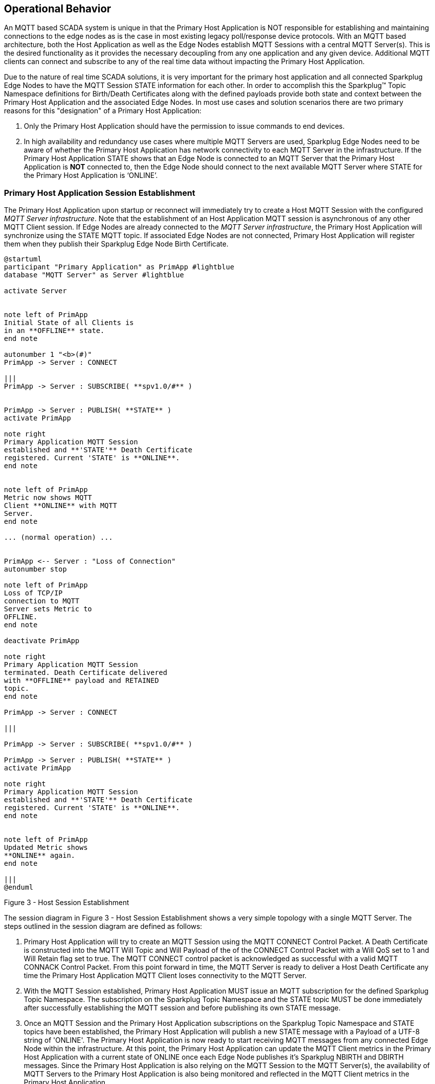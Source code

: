 ////
Copyright © 2016-2021 The Eclipse Foundation, Cirrus Link Solutions, and others

This program and the accompanying materials are made available under the
terms of the Eclipse Public License v. 2.0 which is available at
https://www.eclipse.org/legal/epl-2.0.

SPDX-License-Identifier: EPL-2.0

_Sparkplug™ and the Sparkplug™ logo are trademarks of the Eclipse Foundation_
////

[[operational_behavior]]
== Operational Behavior

An MQTT based SCADA system is unique in that the Primary Host Application is NOT responsible for
establishing and maintaining connections to the edge nodes as is the case in most existing legacy
poll/response device protocols. With an MQTT based architecture, both the Host Application as well
as the Edge Nodes establish MQTT Sessions with a central MQTT Server(s). This is the desired
functionality as it provides the necessary decoupling from any one application and any given device.
Additional MQTT clients can connect and subscribe to any of the real time data without impacting the
Primary Host Application.

Due to the nature of real time SCADA solutions, it is very important for the primary host
application and all connected Sparkplug Edge Nodes to have the MQTT Session STATE information for
each other. In order to accomplish this the Sparkplug™ Topic Namespace definitions for Birth/Death
Certificates along with the defined payloads provide both state and context between the Primary Host
Application and the associated Edge Nodes. In most use cases and solution scenarios there are two
primary reasons for this "designation" of a Primary Host Application:

[arabic]
. Only the Primary Host Application should have the permission to issue commands to end devices.
. In high availability and redundancy use cases where multiple MQTT Servers are used, Sparkplug Edge
Nodes need to be aware of whether the Primary Host Application has network connectivity to each
MQTT Server in the infrastructure. If the Primary Host Application STATE shows that an Edge Node
is connected to an MQTT Server that the Primary Host Application is *NOT* connected to, then the Edge
Node should connect to the next available MQTT Server where STATE for the Primary Host Application
is  ‘ONLINE’.

[[operational_behavior_primary_host_application_session_establishment]]
=== Primary Host Application Session Establishment

The Primary Host Application upon startup or reconnect will immediately try to create a Host MQTT
Session with the configured _MQTT Server infrastructure_. Note that the establishment of an Host
Application MQTT session is asynchronous of any other MQTT Client session. If Edge Nodes are already
connected to the _MQTT Server infrastructure_, the Primary Host Application will synchronize using
the STATE MQTT topic. If associated Edge Nodes are not connected, Primary Host Application will
register them when they publish their Sparkplug Edge Node Birth Certificate.

// TODO: This image below needs to swap subscribe/publish order
[plantuml, host-session-establishment, svg]
....
@startuml
participant "Primary Application" as PrimApp #lightblue
database "MQTT Server" as Server #lightblue

activate Server


note left of PrimApp
Initial State of all Clients is
in an **OFFLINE** state.
end note

autonumber 1 "<b>(#)"
PrimApp -> Server : CONNECT

|||
PrimApp -> Server : SUBSCRIBE( **spv1.0/#** )


PrimApp -> Server : PUBLISH( **STATE** )
activate PrimApp

note right
Primary Application MQTT Session
established and **'STATE'** Death Certificate
registered. Current 'STATE' is **ONLINE**.
end note


note left of PrimApp
Metric now shows MQTT
Client **ONLINE** with MQTT
Server.
end note

... (normal operation) ...


PrimApp <-- Server : "Loss of Connection"
autonumber stop

note left of PrimApp
Loss of TCP/IP
connection to MQTT
Server sets Metric to
OFFLINE.
end note

deactivate PrimApp

note right
Primary Application MQTT Session
terminated. Death Certificate delivered
with **OFFLINE** payload and RETAINED
topic.
end note

PrimApp -> Server : CONNECT

|||

PrimApp -> Server : SUBSCRIBE( **spv1.0/#** )

PrimApp -> Server : PUBLISH( **STATE** )
activate PrimApp

note right
Primary Application MQTT Session
established and **'STATE'** Death Certificate
registered. Current 'STATE' is **ONLINE**.
end note


note left of PrimApp
Updated Metric shows
**ONLINE** again.
end note

|||
@enduml
....
//image:extracted-media/media/image7.png[image,width=660,height=492]

Figure 3 - Host Session Establishment

The session diagram in Figure 3 - Host Session Establishment shows a very simple topology with a
single MQTT Server. The steps outlined in the session diagram are defined as follows:

[arabic]
. Primary Host Application will try to create an MQTT Session using the MQTT CONNECT Control
Packet. A Death Certificate is constructed into the MQTT Will Topic and Will Payload of the of the
CONNECT Control Packet with a Will QoS set to 1 and Will Retain flag set to true. The MQTT CONNECT
control packet is acknowledged as successful with a valid MQTT CONNACK Control Packet. From this
point forward in time, the MQTT Server is ready to deliver a Host Death Certificate any time the
Primary Host Application MQTT Client loses connectivity to the MQTT Server.

. With the MQTT Session established, Primary Host Application MUST issue an MQTT subscription for
the defined Sparkplug Topic Namespace.
[tck-testable tck-id-message-flow-phid-sparkplug-subscription]#The subscription on the Sparkplug
Topic Namespace and the STATE topic MUST be done immediately after successfully establishing the
MQTT session and before publishing its own STATE message.#

. [tck-testable tck-id-message-flow-phid-sparkplug-state-publish]#Once an MQTT Session and the
Primary Host Application subscriptions on the Sparkplug Topic Namespace and STATE topics have been
established, the Primary Host Application will publish a new STATE message with a Payload of a
UTF-8 string of 'ONLINE'.#
The Primary Host Application is now ready to start receiving MQTT messages from any connected Edge
Node within the infrastructure. At this point, the Primary Host Application can update the MQTT
Client metrics in the Primary Host Application with a current state of ONLINE once each Edge Node
publishes it's Sparkplug NBIRTH and DBIRTH messages. Since the Primary Host Application is also
relying on the MQTT Session to the MQTT Server(s), the availability of MQTT Servers to the Primary
Host Application is also being monitored and reflected in the MQTT Client metrics in the Primary
Host Application.

. If at any point in time Primary Host Application loses connectivity with the defined MQTT
Server(s), the ONLINE state of the Server is immediately reflected in the MQTT Client metrics in the
Primary Host Application.
[tck-not-testable]#All metric data associated with any Sparkplug Edge Node that was connected to
that MQTT Server MUST be updated to a "*STALE*" data quality.#

[[operational_behavior_edge_node_session_establishment]]
=== Edge Node Session Establishment

[tck-testable tck-id-message-flow-edge-node-birth-publish-connect]#Any Edge Node in the MQTT
infrastructure MUST establish an MQTT Session prior to publishing NBIRTH and DBIRTH messages.#
[tck-testable tck-id-message-flow-edge-node-birth-publish-subscribe]#Any Edge Node in the MQTT
infrastructure MUST also verify the Primary Host Application is ONLINE via the STATE topic if a
primary host is configured for the Edge Node before publishing NBIRTH and DBIRTH messages.#
Most implementations of an Sparkplug Edge Node for real time SCADA systems will try to maintain a
persistent MQTT Session with the _MQTT Server Infrastructure_. But there are use cases where the
MQTT Session does not need to be persistent. In either case, an Edge Node can try to establish an
MQTT Session at any time and is completely asynchronous from any other MQTT Client in the
infrastructure. The only exception to this rule is the use case where there are multiple MQTT
Servers and a Primary Host Application.

[plantuml, edge-node-mqtt-session-establishment, svg]
....
@startuml
participant "Primary Application" as PrimApp #lightblue
database "MQTT Server" as Server #lightblue
participant "MQTT EoN Node" as EoN #lightblue

activate PrimApp
activate Server


autonumber 1 "<b>(#)"
Server <- EoN : CONNECT

|||

Server <- EoN : PUBLISH( **NBIRTH** )
activate EoN

note left
Create/update Eon Node
folder and metrics.
Create and update all
metrics and set data
quality to 'GOOD'.
end note

Server <- EoN : SUBSCRIBE( **NCMD, DCMD, STATE** )


note right of EoN
MQTT EoN Node Session
established. Current 'STATE'
is ONLINE.
end note

... (normal operation) ...
|||

Server <--> EoN : "Loss of Connection"
autonumber stop
deactivate EoN

[<-- Server : Death Certificate

note left of Server
All EoN Node metrics set
to 'STALE'. OFFLINE
time and metrics updated.
end note



note right of EoN
MQTT EoN Node
Session terminated.
Current 'STATE' is
OFFLINE.
end note

|||

Server <- EoN : CONNECT

|||
Server <- EoN : PUBLISH( **NBIRTH** )
activate EoN
note left
All EoN Node metrics set
to 'GOOD'. OFFLINE
time and metrics updated.
end note


Server <- EoN : SUBSCRIBE( **NCMD, DCMD, STATE** )

note right of EoN
MQTT EoN Node Session
reestablished. Current 'STATE'
is ONLINE.
end note

|||

@enduml
....
//image:extracted-media/media/image8.png[image,width=660,height=508]

Figure 4 - Edge Node MQTT Session Establishment

The session diagram in Figure 4 - Edge Node MQTT Session Establishment shows a very simple topology
with a single MQTT Server. The steps outlined in the session diagram are defined as follows:

[arabic]
. The Edge Node MQTT Client will attempt to create an MQTT connection to the available MQTT
Server(s) using the MQTT CONNECT Control Packet.
The Death Certificate constructed into the Will Topic and Will Payload follows the format defined
in section on link:#payloads_ndeath[NDEATH messages].

. Edge Node Death Certificate (NDEATH). The MQTT CONNECT Control Packet is acknowledged as
successful with a valid CONNACK Control Packet. From this point forward in time, the MQTT Server is
ready to deliver an Edge Node Death (NDEATH) Certificate to any subscribing MQTT Client any time
connectivity is lost.

. The subscription to NCMD level topics ensures that Edge Node targeted messages from the Primary
Host Application are delivered. The subscription to DCMD ensures that device targeted messages from
the Primary Host Application are delivered. In applications with multiple MQTT Servers and a
designated Primary Host Application, the subscription to STATE informs the Edge Node the current
state of the Primary Host Application. At this point the Edge node has fully completed the steps
required for establishing a valid MQTT Session with the Primary Host Application.

. Once an MQTT Session has been established, the Edge Node MQTT client MUST publish an application
level NBIRTH as defined link:#topics_birth_message_nbirth[here]. At this point, the Primary Host
Application will have all the information required to build out the Edge Node metric structure and
show the Edge Node in an "ONLINE" state once it publishes its NBIRTH and DBIRTH messages.

. If at any point in time the Edge Node MQTT Client loses connectivity to the defined MQTT Server(s),
a Death Certificate (NDEATH) is issue by the MQTT Server on behalf of the Edge Node. Upon receipt of
the Death Certificate, the Primary Host Application will set the state of the Edge Node to
‘OFFLINE’ and update all timestamp metrics related to this Edge Node. Any defined metrics will be set
to a "*STALE*" data quality.

[[operational_behavior_device_sensor_session_establishment]]
=== Device / Sensor Session Establishment

The Sparkplug Specification is provided to get real time process variable information from existing
and new end devices measuring, monitoring and controlling a physical process into an MQTT
infrastructure and the Primary Host Application Industrial Internet of Things application platform.
In the context of this document an MQTT Device can represent anything from existing legacy
poll/response driven PLCs, RTUs, HART Smart Transmitter, etc., to new generation automation and
instrumentation devices that can implement a conformant MQTT client natively.

The preceding sections in this document detail how the Primary Host Application interacts with the
_MQTT Server infrastructure_ and how that infrastructure interacts with the notion of an Sparkplug
Edge Node. But to a large extent the technical requirements of those pieces of the infrastructure
have already been provided. For most use cases in this market sector the primary focus will be on
the implementation of the Sparkplug Specification between the native device and the Edge Node API’s.

In order to expose and populate the metrics from any intelligent device, the following simple
session diagram outlines the requirements:

[plantuml, mqtt-device-session-establishment, svg]
....
@startuml
participant "Primary Application" as PrimApp #lightblue
database "MQTT Server" as Server #lightblue
participant "MQTT EoN Node" as EoN #lightblue
participant "MQTT SCADA Device" as Device #lightblue

activate PrimApp
activate Server
activate EoN


autonumber 1 "<b>(#)"
PrimApp <--> Server
autonumber 1 "<b>(#)"
Server <--> EoN

PrimApp <-> Server
Server <-> EoN

|||

autonumber stop
EoN <- Device
note right
Device metrics are available
and ready to publish.
end note

autonumber 4 "<b>(#)"
Server <- EoN : PUBLISH( **DBIRTH** )
activate Device
note left
Create/update Device folder
and metrics. Set Device
to 'ONLINE' and metrics
to quality 'GOOD'
end note

|||

autonumber stop
EoN <- Device
note right
Any device process variable
or metric change.
end note

autonumber 5 "<b>(#)"
Server <- EoN : PUBLISH ( **DDATA** )
note left
Update only metrics that
change.
end note

autonumber stop
EoN <- Device
note right
Device data becomes
unavailable or stale.
end note

autonumber 6 "<b>(#)"
Server <- EoN : PUBLISH ( **DDEATH** )
note left
All associated Device
metrics are set to 'STALE'
end note

deactivate Device

|||
@enduml
....
//image:extracted-media/media/image9.png[image,width=660,height=309]
Figure 5 - MQTT Device Session Establishment

The session diagram in Figure 5 - MQTT Device Session Establishment shows a simple topology with
all the Sparkplug elements in place i.e. Primary Host Application, MQTT Server(s), Sparkplug Edge
Node and this element, the device element. The steps outlined in the session diagram are defined as
follows:

This flow diagram assumes that at least one MQTT Server is available and operational within the
infrastructure. Without at least a single MQTT Server the remainder of the infrastructure is
unavailable.

[arabic]
. Assuming MQTT Server is available.

. Assuming the Primary Host Application established MQTT Session with the MQTT Server(s).

. The Session Establishment of the associated Sparkplug Edge Node is described in
link:#operational_behavior_edge_node_session_establishment[Edge Node Session Establishment]. This flow
diagram assumes that the Edge Node session has already been established with the Primary Host
Application. Depending on the target platform, the Edge Node may be a physical "Edge of Network"
gateway device polling physical legacy devices via Modbus, AB, DNP3.0, HART, etc, a MQTT enabled
sensor or device, or it might be a logical implementation of one of the Eclipse Tahu reference
implementations for prototype Edge Nodes running on the Raspberry PI platform. Regardless of the
implementation, at some point the device interface will need to provide a state and associated
metrics to publish to the MQTT infrastructure.

. State #4 in the session diagram represents the state at which the Edge Node is ready to report all
of its metric data to the MQTT Server(s) as defined in Sparkplug. It is the responsibility of the
Edge node (logical or physical) to put this information in a form defined in
link:#payloads_dbirth[DBIRTH messages].

. {blank}

. Device Birth Certificate (DBIRTH). Upon receiving the DBIRTH message, the Primary Host Application
can build out the proper metric structure and set the Sparkplug Device to 'online'.

. Following the Sparkplug Specification in link:#payloads_ddata[Device Data Messages] (DDATA), all
subsequent metrics are published to the Primary Host Application on a Report by Exception (RBE)
basis using the DDATA message format.

// TODO: This is a normative statement - but it is testable?
. If at any time the Sparkplug Device cannot provide real time information, the Sparkplug
Specification requires that an DDEATH be published. This will inform the Primary Host Application
that all metric information be set to a "*STALE*" data quality.

[[operational_behavior_general_mqtt_application_and_non_primary_applications]]
=== General MQTT applications and non-primary Applications.

As noted above, there is the notion of a Primary Host Application in the infrastructure that has the
required permissions to send commands to Edge Nodes and Sparkplug Devices and the fact that all Edge
Nodes need to know the Primary Host Application is connected to the same MQTT Server its connected
to or it needs to walk to another one in the infrastructure. Both are known requirements of a
mission critical SCADA system.

But unlike legacy SCADA system implementations, all real time process variable information being
published thru the MQTT infrastructure is available to any number of additional MQTT Clients in the
business that might be interested in subsets if not all of the real time data.

The *ONLY* difference between a Primary Host Application MQTT Client and Secondary Host Application
MQTT Clients is that Secondary Host Applicaiton MQTT Clients do *NOT* issue the STATE Birth/Death
certificates.

[[operational_behavior_primary_application_state_in_multiple_mqtt_server_topologies]]
=== Primary Application STATE in Multiple MQTT Server Topologies

For implementations with multiple MQTT Servers, there is one additional aspect that needs to be
understood and managed properly. When multiple MQTT Servers are available there is the possibility
of "stranding" an Edge Node if the Primary command/control of the Primary Host Application loses
network connectivity to one of the MQTT Servers. In this instance the Edge Node would stay properly
connected to the MQTT Server publishing information not knowing that Primary Host Application was not
able to receive the messages.
// TODO: This is a normative statement - but it is testable?
When using multiple MQTT Servers, the Primary Host Application instance must be configured to
publish a STATE Birth Certificate and all Edge Nodes need to subscribe to this STATE message.

[tck-testable tck-id-operational_behavior_primary_application_state_with_multiple_servers-state]#Regardless
of the number of MQTT Servers in a Sparkplug Infrastructure, every time a Primary Host Application
establishes a new MQTT Session with an MQTT Server, the STATE Birth Certificate defined in the
link:#payloads_desc_state[STATE description section] MUST be the first message that is published
after a successful MQTT Session is established with each MQTT Server.#

Sparkplug Edge Nodes in an infrastructure that provides multiple MQTT Servers can establish a
session to any one of the MQTT Servers.
[tck-testable tck-id-operational_behavior_primary_application_state_with_multiple_servers-single-server]#The
Edge Nodes MUST not connected to more than one server at any point in time.#
Upon establishing a session, the Edge Node should issue a subscription to the STATE message
published by Primary Host Application. Since the STATE message is published with the RETAIN message
flag set, MQTT will guarantee that the last STATE message is always available. The Edge Node should
examine the payload of this message to ensure that it is a value of "ONLINE". If the value is
"OFFLINE", this indicates the Primary Application has lost its MQTT Session to this particular MQTT
Server.
[tck-testable tck-id-operational_behavior_primary_application_state_with_multiple_servers-walk]#
If the Primary Host Application is OFFLINE as denoted via the STATE MQTT Message, the Edge Node MUST
terminate its session with this MQTT Server and move to the next available MQTT Server that is
available.#
[tck-testable tck-id-operational_behavior_primary_application_state_with_multiple_servers-walk]#The Edge
Node MUST also wait to publish its BIRTH sequence until an "ONLINE" STATE message is received by the
Edge Node.#
This use of the STATE message in this manner ensures that any loss of connectivity to an MQTT Server
to the Primary Host Application does not result in Edge Nodes being "stranded" on an MQTT server
because of network issues. The following message flow diagram outlines how the STATE message is
used when three (3) MQTT Servers are available in the infrastructure:

[plantuml, primary-host-application-state-flow-diagram, svg]
....
@startuml
participant "Primary Application" as PrimApp #lightblue
database "MQTT Server\n #1" as Server1 #lightblue
database "MQTT Server\n #2" as Server2 #lightblue
database "MQTT Server\n #n" as ServerN #lightblue
participant "MQTT EoN Node" as EoN #lightblue

activate PrimApp
activate Server1
activate Server2
activate ServerN
activate EoN

note left of PrimApp
Establish a session with all defined
MQTT Servers in the infrastructure
and publish a STATE Birth
Certificate.
end note

autonumber 1 "<b>(#)"
Server1 <--> EoN
note right
Establish an MQTT Session with
server and then subscribe to the
STATE message. IF payload is
"OFFLINE" walk to the next Server.
end note


autonumber 2 "<b>(#)"
PrimApp <-> Server1 : STATE = 'ONLINE'
activate Server1 #green

autonumber 2 "<b>(#)"
PrimApp <-> Server2 : STATE = 'ONLINE'
activate Server2 #green

autonumber 2 "<b>(#)"
PrimApp <-> ServerN : STATE = 'ONLINE'
activate ServerN #green

autonumber 3 "<b>(#)"
Server2 <-> EoN
note right
STATE for this server is currently 'ONLINE'
so stay connected here.
end note

autonumber stop
PrimApp <--> Server2 : Network issues\nand MQTT Session\nTerminated!
note left
All tags for all EoN Nodes and
Devices connected to Server #2
set to a data quality of 'STALE'. All
connection metrics updated.
end note

deactivate Server2

autonumber 4 "<b>(#)"
Server2 -> EoN : STATE = 'OFFLINE'
note right
STATE for this server changed to 'OFFLINE.
Connect to next available server.
end note

autonumber 5 "<b>(#)"
ServerN <-> EoN

autonumber 5 "<b>(#)"
PrimApp <-> Server2 : STATE = 'ONLINE'
activate Server2 #green
note left
Primary Application keeps trying to
reestablish a session to Server #2.
Upon success, the STATE is
updated with a new publish.
end note

|||
@enduml
....
//image:extracted-media/media/image11.png[image,width=660,height=304]
Figure 7 – Primary Host Application STATE flow diagram

[arabic]
// TODO: Should this be a normative statement? Are PHID REQUIRED?
. When an Edge Node is configured with multiple available MQTT Servers in the infrastructure it
should issue a subscription to the Primary Host Application STATE message. The Edge Nodes are free
to establish an MQTT Session to any of the available servers over any available network at any time
and examine the current STATE value. If the STATE message payload is ‘OFFLINE’ then the Edge Node
should disconnect and walk to the next available server.

// TODO: I don't think a tck-testable statement is required here as it is included elsewhere
. Upon startup, the configured Primary Host Application's MQTT Client MUST include the Primary Host
Application DEATH Certificate that indicates STATE is ‘OFFLINE’ with the message RETAIN flag set to
true in the MQTT Will Message. Then the Primary Host Application BIRTH Certificate will be published
with a STATE payload of ‘ONLINE’.

. As the Edge Node walks its available MQTT Server list, it will establish an MQTT Session with a
server that has a STATE message with a payload of ‘ONLINE’. The Edge Node can stay connected to
this server if its MQTT Session stays intact and it does not receive the Primary Host Application
DEATH Certificate.

. Having a subscription registered to the MQTT Server on the STATE topic will result in any change
to the current the Primary Host Application STATE being received immediately. In this case, a
network disruption causes the Primary Host Application MQTT Session to server #2 to be terminated.
This will cause the MQTT Server, on behalf of the now terminated the Primary Host Application MQTT
Client to publish the DEATH certificate to anyone that is currently subscribed to it. Upon receipt
of the Primary Host Application DEATH Certificate this Edge Node will move to the next MQTT Server
in its list.

. The Edge Node moved to the next available MQTT Server and since the current STATE on this server
is ‘ONLINE’, it can stay connected.

. In the meantime, the network disruption between Primary Host Application and MQTT Server #2 has
been corrected. The Primary Host Application has a new MQTT Session established to server #2 with an
update Birth Certificate of ‘ONLINE’. Now MQTT Server #2 is ready to accept new Edge Node session
requests.

[[operational_behavior_edge_node_ndata_and_ncmd_messages]]
=== Edge Node NDATA and NCMD Messages

We’ll start this section with a description of how metric information is published to the Primary
Host Application from an Edge Node in the MQTT infrastructure. The definition of an Edge Node is
generic in that it can represent both physical "Edge of Network Gateway" devices that are
interfacing with existing legacy equipment and a logical MQTT endpoint for devices that natively
implement the Sparkplug Specification. The link:#payloads_nbirth[NBIRTH Section] defines the Edge
Node Birth Certificate MQTT Payload and the fact that it can provide any number of metrics that will
be exposed in the Primary Host Application. Some examples of these will be "read only" such as:

* Edge Node Manufacture ID
* Edge Node Device Type
* Edge Node Serial Number
* Edge Node Software Version Number
* Edge Node Configuration Change Count
* Edge Node Position (if GPS device is available)
* Edge Node Cellular RSSI value (if cellular is being used)
* Edge Node Power Supply voltage level
* Edge Node Temperature

Other metrics may be dynamic and "read/write" such as:

* Edge Node Rebirth command to republish all Edge Node and Device Birth Certificates
* Edge Node Next server command to move to next available MQTT Server
* Edge Node Reboot command to reboot the Edge Node
* Edge Node Primary Network (PRI_NETWORK) where 1 = Cellular, 2 = Ethernet

The important point to realize is that the metrics exposed in the Primary Host Application for use
in the design of applications are completely determined by what metric information is published in
the NBIRTH. This is entirely dependent on the application and use-case. Each specific Edge Node can
best determine what data to expose, and how to expose it, and it will automatically appear in the
Primary Host Application metric structure. Metrics can even be added dynamically at runtime and with
a new NBIRTH and DBIRTH sequence of messages. These metrics will automatically be added to the
Primary Host Application metric structure.

// This needs a bit of cleanup to be precise with non-normative MQTT concepts (e.g. ACLs)
The other very important distinction to make here is that Edge Node NDATA and NCMD messages are
decoupled from the Sparkplug Device level data and command messages of DDATA and DCMD. This
decoupling in the Topic Namespace is important because it allows interaction from all MQTT Clients
in the system (to the level of permission and application) with the Edge Nodes, but NOT to the level
of sending device commands. The Primary Host Application could provide a configuration parameter
that would BLOCK output DDATA and DCMD messages but still allow NDATA and NCMD messages to flow. In
this manner, multiple application systems can be connected to the same MQTT infrastructure, but only
the ones with DCMD enabled can publish Device commands.

The following simple message flow diagram demonstrates the messages used to update a changing
cellular RSSI value in the Primary Host Application and sending a command from the Primary Host
Application to the Edge Node to use a different primary network path.

[plantuml, edge-node-ndata-and-ncmd-message-flow, svg]
....
@startuml
participant "Primary Application" as PrimApp #lightblue
database "MQTT Server" as Server #lightblue
participant "MQTT EoN Node" as EoN #lightblue

activate PrimApp
activate Server
activate EoN


autonumber 1 "<b>(#)"
PrimApp <--> Server
autonumber 1 "<b>(#)"
Server <--> EoN

PrimApp <--> Server


Server <--> EoN
autonumber 3 "<b>(#)"
PrimApp <--> EoN
note left
All metrics provided in Birth
Certificate are created in the
EoN Node folder within the
Primary Application
end note

|||

Server <- EoN : PUBLISH( **NDATA** )
note right
Cellular RSSI level changes
value. New value is updated
in a payload and published.
end note

autonumber 4 "<b>(#)"
PrimApp <-- Server
note left
New RSSI metric is updated in
the associated EoN Node
folder.
end note

|||

autonumber 5 "<b>(#)"
PrimApp -> Server : PUBLISH( **NCMD** )
note left
Send a command to the EoN
Node to set Ethernet as the
Primary network. Writing to
the tag PRI_NETWORK in
the Primary Application will
automatically publish the
new value.
end note

autonumber 5 "<b>(#)"
Server --> EoN
note right
PRI_NETWORK set to a
new value of 2.
end note

|||

@enduml
....
//image:extracted-media/media/image10.png[image,width=660,height=303]
Figure 6 - Edge Node NDATA and NCMD Message Flow

[arabic]
. Assuming MQTT Server is available.
. Assuming the Primary Host Application established MQTT Session with the MQTT Server(s).
. The Edge Node has an established MQTT Session and the NBIRTH has been published. Primary Host
Application now has all defined metrics and their current value.
. The Edge Node is monitoring its local cellular RSSI level. The level has changed and now the Edge
Node wants to publish the new value to the associated metric in Primary Host Application.
. From an operational requirement, the Edge Node needs to be told to switch its primary network
interface from cellular to Ethernet. From the Primary Host Application, the new metric value is
published to the Edge Node using a NCMD Sparkplug message.

[[operational_behavior_mqtt_enabled_device_session_establishment]]
=== MQTT Enabled Device Session Establishment
// TODO

[[operational_behavior_mqtt_host_application_session_establishment]]
=== MQTT Host Application Session Establishment
// TODO

[[operational_behavior_data_publish]]
=== Data Publish
// TODO

[[operational_behavior_commands]]
=== Commands
// TODO

